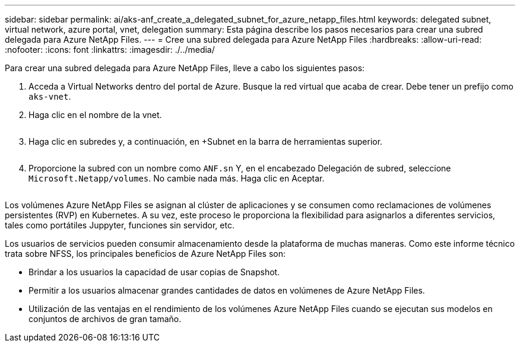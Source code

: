 ---
sidebar: sidebar 
permalink: ai/aks-anf_create_a_delegated_subnet_for_azure_netapp_files.html 
keywords: delegated subnet, virtual network, azure portal, vnet, delegation 
summary: Esta página describe los pasos necesarios para crear una subred delegada para Azure NetApp Files. 
---
= Cree una subred delegada para Azure NetApp Files
:hardbreaks:
:allow-uri-read: 
:nofooter: 
:icons: font
:linkattrs: 
:imagesdir: ./../media/


[role="lead"]
Para crear una subred delegada para Azure NetApp Files, lleve a cabo los siguientes pasos:

. Acceda a Virtual Networks dentro del portal de Azure. Busque la red virtual que acaba de crear. Debe tener un prefijo como `aks-vnet`.
. Haga clic en el nombre de la vnet.
+
image:aks-anf_image5.png[""]

. Haga clic en subredes y, a continuación, en +Subnet en la barra de herramientas superior.
+
image:aks-anf_image6.png[""]

. Proporcione la subred con un nombre como `ANF.sn` Y, en el encabezado Delegación de subred, seleccione `Microsoft.Netapp/volumes`. No cambie nada más. Haga clic en Aceptar.
+
image:aks-anf_image7.png[""]



Los volúmenes Azure NetApp Files se asignan al clúster de aplicaciones y se consumen como reclamaciones de volúmenes persistentes (RVP) en Kubernetes. A su vez, este proceso le proporciona la flexibilidad para asignarlos a diferentes servicios, tales como portátiles Juppyter, funciones sin servidor, etc.

Los usuarios de servicios pueden consumir almacenamiento desde la plataforma de muchas maneras. Como este informe técnico trata sobre NFSS, los principales beneficios de Azure NetApp Files son:

* Brindar a los usuarios la capacidad de usar copias de Snapshot.
* Permitir a los usuarios almacenar grandes cantidades de datos en volúmenes de Azure NetApp Files.
* Utilización de las ventajas en el rendimiento de los volúmenes Azure NetApp Files cuando se ejecutan sus modelos en conjuntos de archivos de gran tamaño.

